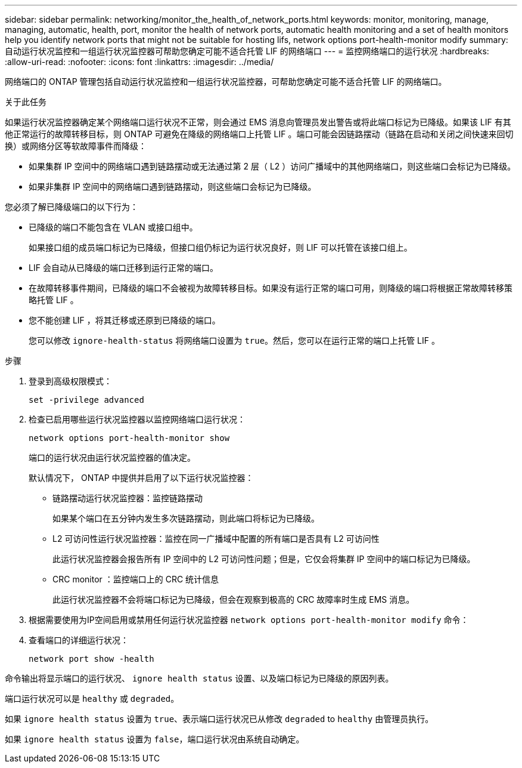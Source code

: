 ---
sidebar: sidebar 
permalink: networking/monitor_the_health_of_network_ports.html 
keywords: monitor, monitoring, manage, managing, automatic, health, port, monitor the health of network ports, automatic health monitoring and a set of health monitors help you identify network ports that might not be suitable for hosting lifs, network options port-health-monitor modify 
summary: 自动运行状况监控和一组运行状况监控器可帮助您确定可能不适合托管 LIF 的网络端口 
---
= 监控网络端口的运行状况
:hardbreaks:
:allow-uri-read: 
:nofooter: 
:icons: font
:linkattrs: 
:imagesdir: ../media/


[role="lead"]
网络端口的 ONTAP 管理包括自动运行状况监控和一组运行状况监控器，可帮助您确定可能不适合托管 LIF 的网络端口。

.关于此任务
如果运行状况监控器确定某个网络端口运行状况不正常，则会通过 EMS 消息向管理员发出警告或将此端口标记为已降级。如果该 LIF 有其他正常运行的故障转移目标，则 ONTAP 可避免在降级的网络端口上托管 LIF 。端口可能会因链路摆动（链路在启动和关闭之间快速来回切换）或网络分区等软故障事件而降级：

* 如果集群 IP 空间中的网络端口遇到链路摆动或无法通过第 2 层（ L2 ）访问广播域中的其他网络端口，则这些端口会标记为已降级。
* 如果非集群 IP 空间中的网络端口遇到链路摆动，则这些端口会标记为已降级。


您必须了解已降级端口的以下行为：

* 已降级的端口不能包含在 VLAN 或接口组中。
+
如果接口组的成员端口标记为已降级，但接口组仍标记为运行状况良好，则 LIF 可以托管在该接口组上。

* LIF 会自动从已降级的端口迁移到运行正常的端口。
* 在故障转移事件期间，已降级的端口不会被视为故障转移目标。如果没有运行正常的端口可用，则降级的端口将根据正常故障转移策略托管 LIF 。
* 您不能创建 LIF ，将其迁移或还原到已降级的端口。
+
您可以修改 `ignore-health-status` 将网络端口设置为 `true`。然后，您可以在运行正常的端口上托管 LIF 。



.步骤
. 登录到高级权限模式：
+
....
set -privilege advanced
....
. 检查已启用哪些运行状况监控器以监控网络端口运行状况：
+
....
network options port-health-monitor show
....
+
端口的运行状况由运行状况监控器的值决定。

+
默认情况下， ONTAP 中提供并启用了以下运行状况监控器：

+
** 链路摆动运行状况监控器：监控链路摆动
+
如果某个端口在五分钟内发生多次链路摆动，则此端口将标记为已降级。

** L2 可访问性运行状况监控器：监控在同一广播域中配置的所有端口是否具有 L2 可访问性
+
此运行状况监控器会报告所有 IP 空间中的 L2 可访问性问题；但是，它仅会将集群 IP 空间中的端口标记为已降级。

** CRC monitor ：监控端口上的 CRC 统计信息
+
此运行状况监控器不会将端口标记为已降级，但会在观察到极高的 CRC 故障率时生成 EMS 消息。



. 根据需要使用为IP空间启用或禁用任何运行状况监控器 `network options port-health-monitor modify` 命令：
. 查看端口的详细运行状况：
+
....
network port show -health
....


命令输出将显示端口的运行状况、 `ignore health status` 设置、以及端口标记为已降级的原因列表。

端口运行状况可以是 `healthy` 或 `degraded`。

如果 `ignore health status` 设置为 `true`、表示端口运行状况已从修改 `degraded` to `healthy` 由管理员执行。

如果 `ignore health status` 设置为 `false`，端口运行状况由系统自动确定。
